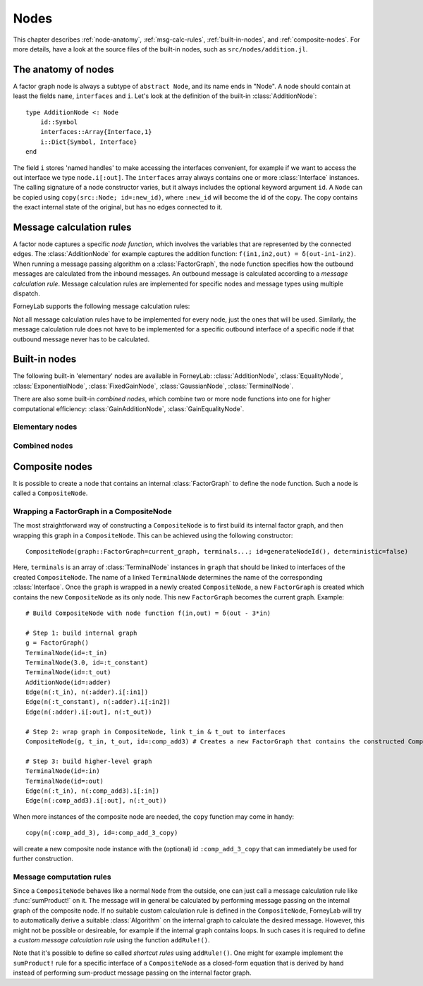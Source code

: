**************
 Nodes
**************

This chapter describes :ref:`node-anatomy`, :ref:`msg-calc-rules`, :ref:`built-in-nodes`, and :ref:`composite-nodes`. For more details, have a look at the source files of the built-in nodes, such as ``src/nodes/addition.jl``.

.. _node-anatomy:

The anatomy of nodes
--------------------

A factor graph node is always a subtype of ``abstract Node``, and its name ends in "Node". A node should contain at least the fields ``name``, ``interfaces`` and ``i``. Let's look at the definition of the built-in :class:`AdditionNode`::

    type AdditionNode <: Node
        id::Symbol
        interfaces::Array{Interface,1}
        i::Dict{Symbol, Interface}
    end

The field ``i`` stores 'named handles' to make accessing the interfaces convenient, for example if we want to access the out interface we type ``node.i[:out]``. The ``interfaces`` array always contains one or more :class:`Interface` instances. The calling signature of a node constructor varies, but it always includes the optional keyword argument ``id``. A ``Node`` can be copied using ``copy(src::Node; id=:new_id)``, where ``:new_id`` will become the id of the copy. The copy contains the exact internal state of the original, but has no edges connected to it.

.. type:: Interface

    An Interface belongs to a node and can be partnered to another ``Interface`` to form an :class:`Edge`. It can be viewed as an half-edge that can be combined with another half-edge to form a complete :class:`Edge`.
    ::

        type Interface
            node::Node # Reference to the Node it is part of
            edge::Union(AbstractEdge, Void) # Reference to the Edge it is part of
            partner::Union(Interface, Void) # Partner it is connected to
            message::Union(Message, Void)   # Outbound message
        end

    The ``message`` field may contain a :class:`Message`, which is the *outbound message* calculated according to the node function. This means that if an interface is the tail of an :class:`Edge`, its ``message`` field contains the *forward message* on that edge. Similarly, if the interface is the head of the edge, its ``message`` field contains the *backward message*.

.. _msg-calc-rules:

Message calculation rules
-------------------------

A factor node captures a specific *node function*, which involves the variables that are represented by the connected edges. The :class:`AdditionNode` for example captures the addition function: ``f(in1,in2,out) = δ(out-in1-in2)``. When running a message passing algorithm on a :class:`FactorGraph`, the node function specifies how the outbound messages are calculated from the inbound messages. An outbound message is calculated according to a *message calculation rule*. Message calculation rules are implemented for specific nodes and message types using multiple dispatch.

ForneyLab supports the following message calculation rules:

.. function:: sumProduct!(node::Node, outbound_interface_index::Int, inbound_messages...)

    Calculates the outbound message from the incoming messages on the other interfaces according to the sum-product algorithm.
    Example implementation::

        function sumProduct!(node::AdditionNode,
                            outbound_interface_index::Int,
                            msg_in1::Message{GaussianDistribution},
                            msg_in2::Message{GaussianDistribution},
                            msg_out::Void)
            # Calculate outbound message on interface 3 (:out)
            # according to the sum-product rule

            # Save the calculated message on the interface

            # Return tuple ([calculation rule name]::Symbol, outbound_message::Message)
            return (:addition_gaussian_forward,
                    node.interfaces[outbound_interface_index].message)
        end

    The calling signature consists of:

    1. The node;
    2. The index (index in node.interfaces) of the outbound interface;
    3. The inbound messages on *all* interfaces of the node (ordered by interface id). The inbound message on the outbound inferface is always ``nothing``.

.. function:: vmp!(node::Node, outbound_interface_index::Int, marginals_and_messages...)

    Similar to :func:`sumProduct!`, but on some interfaces the approximate marginals are used instead of the incoming messages. This calculation rule is used for variational message passing (vmp).
    Example implementation::

        function vmp!(node::GaussianNode,
                            outbound_interface_index::Int,
                            ::Void,
                            marg_prec::GammaDistribution,
                            marg_y::GaussianDistribution)
            # Calculate outbound message on interface 1 (:mean)
            # according to the variational message passing rule

            # Save the calculated message on the interface

            # Return tuple ([calculation rule name]::Symbol, outbound_message::Message)
            return (:gaussian_backward_mean_gaussian_inverse_gamma,
                    node.interfaces[outbound_interface_index].message)
        end

    The calling signature consists of:

    1. The node;
    2. The id (index in node.interfaces) of the outbound interface;
    3. The messages or marginals on *all* interfaces of the node (ordered by interface id). The inbound message/marginal on the outbound inferface is always ``nothing``.

Not all message calculation rules have to be implemented for every node, just the ones that will be used. Similarly, the message calculation rule does not have to be implemented for a specific outbound interface of a specific node if that outbound message never has to be calculated.

.. _built-in-nodes:

Built-in nodes
--------------

The following built-in 'elementary' nodes are available in ForneyLab: :class:`AdditionNode`, :class:`EqualityNode`, :class:`ExponentialNode`, :class:`FixedGainNode`, :class:`GaussianNode`, :class:`TerminalNode`.

There are also some built-in *combined nodes*, which combine two or more node functions into one for higher computational efficiency: :class:`GainAdditionNode`, :class:`GainEqualityNode`.

Elementary nodes
~~~~~~~~~~~~~~~~

.. type:: AdditionNode

    ::

               in2
               |
         in1   v  out
        ----->[+]----->

    :Node function: ``f(in1,in2,out) = δ(out-in1-in2)``
    :Interfaces:    1. ``i[:in1]``, 2. ``i[:in2]``, 3. ``i[:out]``
    :Construction:  ``AdditionNode(id="something")``

    Message computation rules:

    +-----------------+-----------------------------------------------------------------------------+
    |                 | Input (↓) and output (↑) per interface                                      |
    + Rule            +-------------------------+-------------------------+-------------------------+
    |                 | 1                       | 2                       |  3                      |
    +=================+=========================+=========================+=========================+
    | sumProduct!     | ↓↑ ``Msg{Delta}``       | ↓↑ ``Msg{Delta}``       | ↓↑ ``Msg{Delta}``       |
    +                 +-------------------------+-------------------------+-------------------------+
    |                 | ↓↑ ``Msg{Gaussian}``    | ↓↑ ``Msg{Gaussian}``    | ↓↑ ``Msg{Gaussian}``    |
    +                 +-------------------------+-------------------------+-------------------------+
    |                 | ↑  ``Msg{Gaussian}``    | ↓  ``Msg{Gaussian}``    | ↓  ``Msg{Delta}``       |
    +                 +                         +-------------------------+-------------------------+
    |                 |                         | ↓  ``Msg{Delta}``       | ↓  ``Msg{Gaussian}``    |
    +                 +-------------------------+-------------------------+-------------------------+
    |                 | ↓  ``Msg{Gaussian}``    | ↑  ``Msg{Gaussian}``    | ↓  ``Msg{Delta}``       |
    +                 +-------------------------+                         +-------------------------+
    |                 | ↓  ``Msg{Delta}``       |                         | ↓  ``Msg{Gaussian}``    |
    +                 +-------------------------+-------------------------+-------------------------+
    |                 | ↓  ``Msg{Gaussian}``    | ↓  ``Msg{Gaussian}``    | ↑  ``Msg{Gaussian}``    |
    +                 +-------------------------+-------------------------+                         +
    |                 | ↓  ``Msg{Delta}``       | ↓  ``Msg{Delta}``       |                         |
    +-----------------+-------------------------+-------------------------+-------------------------+

.. type:: EqualityNode

    ::

               Y
               |
           X   v  Z
        ----->[=]----->

    :Node function: ``f(X,Y,Z) = δ(X-Z)δ(Y-Z)``
    :Interfaces:    1. ``i[1]``, 2. ``i[2]``, 3. ``i[3]``
    :Construction:  ``EqualityNode(id="something")``

    Message computation rules (\* = approximation):

    +-----------------+-----------------------------------------------------------------------------+
    |                 | Input/output (node is symmetrical in all interfaces)                        |
    + Rule            +-------------------------+---------------------------------------------------+
    |                 | Outbound interface      | Inbound interfaces                                |
    +=================+=========================+===================================================+
    | sumProduct!     | ``Msg{Delta}``          | ``Msg{Delta}`` and ``Msg{Delta}``                 |
    +                 +                         +---------------------------------------------------+
    |                 |                         | ``Msg{Delta}`` and ``Msg{Gaussian}``              |
    +                 +                         +---------------------------------------------------+
    |                 |                         | ``Msg{Delta}`` and ``Msg{Gamma}``                 |
    +                 +                         +---------------------------------------------------+
    |                 |                         | ``Msg{Delta}`` and ``Msg{InvGamma}``              |
    +                 +-------------------------+-------------------------+-------------------------+
    |                 | ``Msg{Beta}``           | ``Msg{Beta}`` and ``Msg{Beta}``                   |
    +                 +-------------------------+-------------------------+-------------------------+
    |                 | ``Msg{Gamma}``          | ``Msg{Gamma}`` and ``Msg{Gamma}``                 |
    +                 +-------------------------+-------------------------+-------------------------+
    |                 | ``Msg{Gaussian}``       | ``Msg{Gaussian}`` and ``Msg{Gaussian}``           |
    +                 +-------------------------+---------------------------------------------------+
    |                 | ``Msg{Gaussian}`` \*    | ``Msg{Gaussian}`` and ``Msg{StudentsT}``          |
    +                 +-------------------------+-------------------------+-------------------------+
    |                 | ``Msg{InvGamma}``       | ``Msg{InvGamma}`` and ``Msg{InvGamma}``           |
    +-----------------+-------------------------+-------------------------+-------------------------+

.. type:: ExponentialNode

    ::

          in        out
        ----->[exp]----->

    :Node function: ``f(in,out) = δ(out - exp(in))``
    :Interfaces:    1. ``i[:in]``, 2. ``i[:out]``
    :Construction:  ``ExponentialNode(id="something")``

    Message computation rules:

    +-----------------+---------------------------------------------------+
    |                 | Input (↓) and output (↑) per interface            |
    + Rule            +-------------------------+-------------------------+
    |                 | 1                       | 2                       |
    +=================+=========================+=========================+
    | sumProduct!     | ↑↓ ``Msg{Delta}``       | ↑↓ ``Msg{Delta}``       |
    +                 +-------------------------+-------------------------+
    |                 | ↑↓ ``Msg{Gaussian}``    | ↑↓ ``Msg{LogNormal}``   |
    +-----------------+-------------------------+-------------------------+

.. type:: FixedGainNode

    ::

          in      out
        ----->[A]----->

    :Node function: ``f(in,out) = δ(A*in-out)``
    :Interfaces:    1 ``1[:in]``, 2. ``i[:out]``
    :Construction:  ``FixedGainNode(A::Matrix, id="something")``

    Message computation rules:

    +-----------------+---------------------------------------------------+
    |                 | Input (↓) and output (↑) per interface            |
    + Rule            +-------------------------+-------------------------+
    |                 | 1                       | 2                       |
    +=================+=========================+=========================+
    | sumProduct!     | ↑↓ ``Msg{Delta}``       | ↑↓ ``Msg{Delta}``       |
    +                 +-------------------------+-------------------------+
    |                 | ↑↓ ``Msg{Gaussian}``    | ↑↓ ``Msg{Gaussian}``    |
    +-----------------+-------------------------+-------------------------+


.. type:: GaussianNode

    ::

               mean
                |
                v  out
         ----->[N]----->
        precision/
        variance

    :Node function: ``f(mean,variance,out) = N(out|mean,variance)``
    :Interfaces:    1. ``i[:mean]``, 2. ``i[:variance]`` or ``i[:precision]``, 3. ``i[:out]``
    :Construction:  ``GaussianNode(id="something", form=:moment, m=optional, V=optional)``

    The ``GaussianNode`` outputs a Gaussian distribution from variable mean and variable variance or precision. Upon construction the role of the second interface is set to represent a variance or precision by setting the ``form`` argument to ``:moment or ``:precision`` respectively. The ``m`` and ``V`` arguments allow the user to fix the value for the mean and/or variance interface. Fixed interfaces are not explicitly created.

    Message computation rules:

    +-------------+-------------------------------------------------------------------------+
    |             | Input (↓) and output (↑) per interface                                  |
    + Rule        +---------------------+-----------------------------+---------------------+
    |             | 1                   | 2                           |  3                  |
    +=============+=====================+=============================+=====================+
    | sumProduct! | ↑ ``Msg{Gaussian}`` | ↓ ``Msg{Delta}``            | ↓ ``Msg{Delta}``    |
    +             +---------------------+-----------------------------+---------------------+
    |             | ↓ ``Msg{Delta}``    | ↑ ``Msg{(Inv)Gamma}``       | ↓ ``Msg{Delta}``    |
    +             +---------------------+-----------------------------+---------------------+
    |             | ↓ ``Msg{Delta}``    | ↓ ``Msg{Delta}``            | ↑ ``Msg{Gaussian}`` |
    +-------------+---------------------+-----------------------------+---------------------+
    | vmp!        | ↑ ``Msg{Gaussian}`` | ↓ ``(Inv)Gamma``            | ↓ ``Gaussian``      |
    +             +---------------------+-----------------------------+---------------------+
    |             | ↓ ``Gaussian``      | ↑ ``Msg{(Inv)Gamma}``       | ↓ ``Gaussian``      |
    +             +---------------------+-----------------------------+---------------------+
    |             | ↓ ``Gaussian``      | ↓ ``(Inv)Gamma``            | ↑ ``Msg{Gaussian}`` |
    +             +---------------------+-----------------------------+---------------------+
    |             | ↑ ``Msg{StudentsT}``| ↓ ``Msg{Gamma}``            | ↓ ``Gaussian``      |
    +             +---------------------+-----------------------------+---------------------+
    |             | ↓ ``Msg{Gaussian}`` | ↑ ``Msg{Gamma}``            | ↓ ``Gaussian``      |
    +             +---------------------+-----------------------------+---------------------+
    |             | ↓ ``NormalGamma``                                 | ↑ ``Msg{Gaussian}`` |
    +-------------+---------------------+-----------------------------+---------------------+


.. type:: TerminalNode

    (alias ``PriorNode``)
    ::

             out
        [T]----->

    :Node function: ``f(out) = T.value``
    :Interfaces:    1. ``i[:out]``
    :Construction:  ``TerminalNode(value, id="something")``

    A ``TerminalNode`` is used to terminate an edge. It forces the variable represented by the connected edge to ``value``. The terminal node always emits a ``Message`` with payload ``value`` (which is a :class:`ProbabilityDistribution`). It can be used to introduce priors or data into the factor graph.

    Message computation rules:

    +-----------------+---------------------------------------------------+
    |                 | Input (↓) and output (↑) per interface            |
    + Rule            +---------------------------------------------------+
    |                 | 1                                                 |
    +=================+===================================================+
    | sumProduct!     | ↑↓ ``Msg{Any}``                                   |
    +-----------------+-------------------------+-------------------------+


Combined nodes
~~~~~~~~~~~~~~

.. type:: GainAdditionNode

    Combines a :class:`FixedGainNode` with an :class:`AdditionNode` for higher computational efficiency::

                 | in1
                 |
             ____|____
             |   v   |
             |  [A]  |
             |   |   |
         in2 |   v   | out
        -----|->[+]--|---->
             |_______|

    :Node function: ``f(in1,in2,out) = δ(out - A*in1 - in2)``
    :Interfaces:    1. ``i[:in1]``, 2. ``i[:in2]``, 3. ``i[:out]``
    :Construction:  ``GainAdditionNode(A, id="something")``

    Message computation rules:

    +-----------------+-----------------------------------------------------------------------------+
    |                 | Input (↓) and output (↑) per interface                                      |
    + Rule            +-------------------------+-------------------------+-------------------------+
    |                 | 1                       | 2                       |  3                      |
    +=================+=========================+=========================+=========================+
    | sumProduct!     | ↓↑ ``Msg{Gaussian}``    | ↓↑ ``Msg{Gaussian}``    | ↓↑ ``Msg{Gaussian}``    |
    +-----------------+-------------------------+-------------------------+-------------------------+

.. type:: GainEqualityNode

    Combines a :class:`FixedGainNode` with an :class:`EqualityNode` for higher computational efficiency::

             _________
         in1 |       | in2
        -----|->[=]<-|-----
             |   |   |
             |   v   |
             |  [A]  |
             |___|___|
                 | out
                 v

    :Node function: ``f(in1,in2,out) = δ(in1 - A*out)*δ(in2 - A*out)``
    :Interfaces:    1. ``i[:in1]``, 2. ``i[:in2]``, 3. ``i[:out]``
    :Construction:  ``GainEqualityNode(A, id="something")``

    Message computation rules:

    +-----------------+-----------------------------------------------------------------------------+
    |                 | Input (↓) and output (↑) per interface                                      |
    + Rule            +-------------------------+-------------------------+-------------------------+
    |                 | 1                       | 2                       |  3                      |
    +=================+=========================+=========================+=========================+
    | sumProduct!     | ↓↑ ``Msg{Gaussian}``    | ↓↑ ``Msg{Gaussian}``    | ↓↑ ``Msg{Gaussian}``    |
    +-----------------+-------------------------+-------------------------+-------------------------+

.. _composite-nodes:

Composite nodes
---------------

It is possible to create a node that contains an internal :class:`FactorGraph` to define the node function. Such a node is called a ``CompositeNode``.

.. type:: CompositeNode

    A ``CompositeNode`` behaves like a normal ``Node`` from the outside, but contains an *internal graph* that defines the node function. The interfaces of a ``CompositeNode`` are linked to :class:`TerminalNode` instances in its internal graph. A ``CompositeNode`` can easily be constructed from a :class:`FactorGraph`, and it allows one to build hierarchical models since the internal graph may contain other composite nodes.
    ::

        type CompositeNode <: Node
            id::Symbol
            interfaces::Array{Interface,1}
            i::Dict{Symbol,Interface}
            internal_graph::FactorGraph
            # ... and some internal stuff
        end

    Field ``i`` contains named interface handles, for example ``comp_node.i[:out]`` might be identical to ``comp_node.interfaces[2]``. To create multiple instances of a ``CompositeNode``, use ``copy(node::Node, id_of_copy::Symbol)``.



Wrapping a FactorGraph in a CompositeNode
~~~~~~~~~~~~~~~~~~~~~~~~~~~~~~~~~~~~~~~~~

The most straightforward way of constructing a ``CompositeNode`` is to first build its internal factor graph, and then wrapping this graph in a ``CompositeNode``. This can be achieved using the following constructor::

    CompositeNode(graph::FactorGraph=current_graph, terminals...; id=generateNodeId(), deterministic=false)

Here, ``terminals`` is an array of :class:`TerminalNode` instances in ``graph`` that should be linked to interfaces of the created ``CompositeNode``. The name of a linked ``TerminalNode`` determines the name of the corresponding :class:`Interface`. Once the ``graph`` is wrapped in a newly created ``CompositeNode``, a new ``FactorGraph`` is created which contains the new ``CompositeNode`` as its only node. This new ``FactorGraph`` becomes the current graph. Example::

    # Build CompositeNode with node function f(in,out) = δ(out - 3*in)

    # Step 1: build internal graph
    g = FactorGraph()
    TerminalNode(id=:t_in)
    TerminalNode(3.0, id=:t_constant)
    TerminalNode(id=:t_out)
    AdditionNode(id=:adder)
    Edge(n(:t_in), n(:adder).i[:in1])
    Edge(n(:t_constant), n(:adder).i[:in2])
    Edge(n(:adder).i[:out], n(:t_out))

    # Step 2: wrap graph in CompositeNode, link t_in & t_out to interfaces
    CompositeNode(g, t_in, t_out, id=:comp_add3) # Creates a new FactorGraph that contains the constructed CompositeNode

    # Step 3: build higher-level graph
    TerminalNode(id=:in)
    TerminalNode(id=:out)
    Edge(n(:t_in), n(:comp_add3).i[:in])
    Edge(n(:comp_add3).i[:out], n(:t_out))

When more instances of the composite node are needed, the ``copy`` function may come in handy::

    copy(n(:comp_add_3), id=:comp_add_3_copy)

will create a new composite node instance with the (optional) id ``:comp_add_3_copy`` that can immediately be used for further construction.


Message computation rules
~~~~~~~~~~~~~~~~~~~~~~~~~

Since a ``CompositeNode`` behaves like a normal ``Node`` from the outside, one can just call a message calculation rule like :func:`sumProduct!` on it. The message will in general be calculated by performing message passing on the internal graph of the composite node. If no suitable custom calculation rule is defined in the ``CompositeNode``, ForneyLab will try to automatically derive a suitable :class:`Algorithm` on the internal graph to calculate the desired message. However, this might not be possible or desireable, for example if the internal graph contains loops. In such cases it is required to define a *custom message calculation rule* using the function ``addRule!()``.

.. function:: addRule!(composite_node::CompositeNode, outbound_interface::Interface, message_calculation_rule::Function, algorithm::Algorithm)

    Add a custom message calculation rule to ``composite_node``. The outbound interface for the rule is specified by ``outbound_interface``. The type of message calculation rule is specified in ``message_calculation_rule``, and can be any valid message calculation rule, like :func:`sumProduct!` or :func:`vmp!`. The ``algorithm`` argument contains the :class:`Algorithm` that yields the desired :class:`Message`.

Note that it's possible to define so called *shortcut rules* using ``addRule!()``. One might for example implement the ``sumProduct!`` rule for a specific interface of a ``CompositeNode`` as a closed-form equation that is derived by hand instead of performing sum-product message passing on the internal factor graph.


.. seealso::
    **Demo:** `Composite nodes <https://github.com/spsbrats/ForneyLab.jl/blob/master/demo/06_composite_nodes.ipynb>`_
